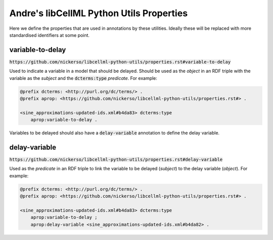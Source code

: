 Andre's libCellML Python Utils Properties
=========================================

Here we define the properties that are used in annotations by these utilities.
Ideally these will be replaced with more standardised identifiers at some point.

variable-to-delay
-----------------

:code:`https://github.com/nickerso/libcellml-python-utils/properties.rst#variable-to-delay`

Used to indicate a variable in a model that should be delayed. Should be used as the `object` in an RDF triple with the variable as the `subject` and the :code:`dcterms:type` `predicate`.
For example:

.. code::

    @prefix dcterms: <http://purl.org/dc/terms/> .
    @prefix aprop: <https://github.com/nickerso/libcellml-python-utils/properties.rst#> .

    <sine_approximations-updated-ids.xml#b4da83> dcterms:type
        aprop:variable-to-delay .

Variables to be delayed should also have a :code:`delay-variable` annotation to define the delay variable.

delay-variable
--------------

:code:`https://github.com/nickerso/libcellml-python-utils/properties.rst#delay-variable`

Used as the `predicate` in an RDF triple to link the variable to be delayed (`subject`) to the delay variable (`object`).
For example:

.. code::

    @prefix dcterms: <http://purl.org/dc/terms/> .
    @prefix aprop: <https://github.com/nickerso/libcellml-python-utils/properties.rst#> .

    <sine_approximations-updated-ids.xml#b4da83> dcterms:type
        aprop:variable-to-delay ;
        aprop:delay-variable <sine_approximations-updated-ids.xml#b4da82> .